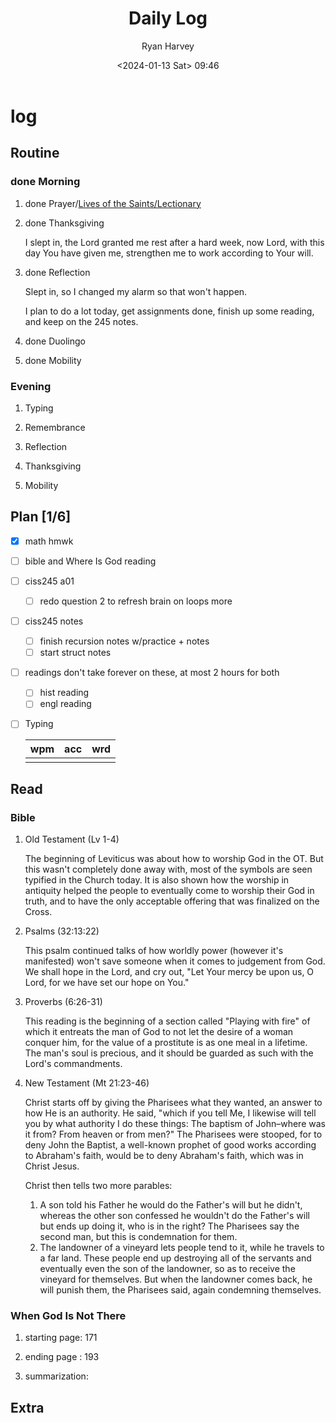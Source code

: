 #+title: Daily Log
#+author: Ryan Harvey
#+date: <2024-01-13 Sat> 09:46
* log 
** Routine
*** done Morning
**** done Prayer/[[https://goarch.org][Lives of the Saints/Lectionary]]
**** done Thanksgiving
I slept in, the Lord granted me rest after a hard week, now Lord, with this day You have given me, strengthen me to work according to Your will.
**** done Reflection
Slept in, so I changed my alarm so that won't happen.

I plan to do a lot today, get assignments done, finish up some reading, and keep on the 245 notes.
**** done Duolingo
**** done Mobility
*** Evening
**** Typing
**** Remembrance 
**** Reflection
**** Thanksgiving
**** Mobility
** Plan [1/6]
- [X] math hmwk
- [ ] bible and Where Is God reading
- [ ] ciss245 a01
  - [ ] redo question 2 to refresh brain on loops more 
- [ ] ciss245 notes
  - [ ] finish recursion notes w/practice + notes
  - [ ] start struct notes
- [ ] readings
  don't take forever on these, at most 2 hours for both
  - [ ] hist reading
  - [ ] engl reading
- [ ] Typing
  | wpm | acc | wrd |
  |-----+-----+-----|
  |     |     |     |
** Read
*** Bible 
**** Old Testament (Lv 1-4)
The beginning of Leviticus was about how to worship God in the OT. But this wasn't completely done away with, most of the symbols are seen typified in the Church today. It is also shown how the worship in antiquity helped the people to eventually come to worship their God in truth, and to have the only acceptable offering that was finalized on the Cross.
**** Psalms (32:13:22)
This psalm continued talks of how worldly power (however it's manifested) won't save someone when it comes to judgement from God. We shall hope in the Lord, and cry out, "Let Your mercy be upon us, O Lord, for we have set our hope on You."
**** Proverbs (6:26-31)
This reading is the beginning of a section called "Playing with fire" of which it entreats the man of God to not let the desire of a woman conquer him, for the value of a prostitute is as one meal in a lifetime. The man's soul is precious, and it should be guarded as such with the Lord's commandments.
**** New Testament (Mt 21:23-46)
Christ starts off by giving the Pharisees what they wanted, an answer to how He is an authority. He said, "which if you tell Me, I likewise will tell you by what authority I do these things: The baptism of John--where was it from? From heaven or from men?" The Pharisees were stooped, for to deny John the Baptist, a well-known prophet of good works according to Abraham's faith, would be to deny Abraham's faith, which was in Christ Jesus.

Christ then tells two more parables:
1. A son told his Father he would do the Father's will but he didn't, whereas the other son confessed he wouldn't do the Father's will but ends up doing it, who is in the right?
   The Pharisees say the second man, but this is condemnation for them.
2. The landowner of a vineyard lets people tend to it, while he travels to a far land. These people end up destroying all of the servants and eventually even the son of the landowner, so as to receive the vineyard for themselves. 
   But when the landowner comes back, he will punish them, the Pharisees said, again condemning themselves.
*** When God Is Not There
**** starting page: 171
**** ending page  : 193
**** summarization: 
** Extra

